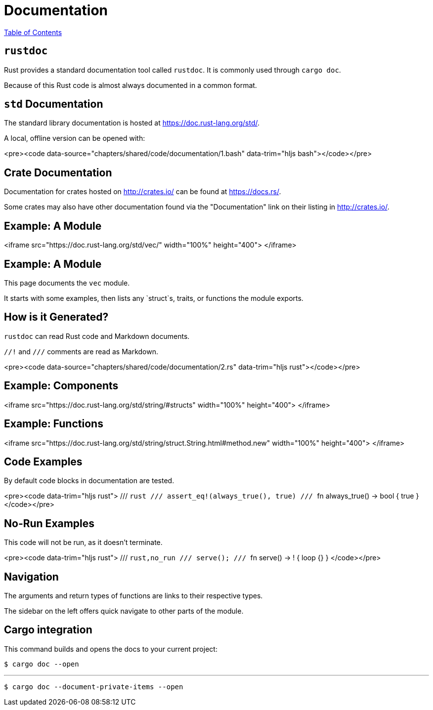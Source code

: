 = Documentation
:revealjs_width: 1920
:revealjs_height: 1080
:source-highlighter: highlightjs

link:./index.html[Table of Contents]


== `rustdoc`

Rust provides a standard documentation tool called `rustdoc`. It is commonly used through `cargo doc`.

Because of this Rust code is almost always documented in a common format.

== `std` Documentation

The standard library documentation is hosted at https://doc.rust-lang.org/std/.

A local, offline version can be opened with:

<pre><code data-source="chapters/shared/code/documentation/1.bash" data-trim="hljs bash"></code></pre>

== Crate Documentation

Documentation for crates hosted on http://crates.io/ can be found at https://docs.rs/.

Some crates may also have other documentation found via the "Documentation" link on their listing in http://crates.io/.

== Example: A Module

<iframe src="https://doc.rust-lang.org/std/vec/" width="100%" height="400">
</iframe>

== Example: A Module

This page documents the `vec` module.

It starts with some examples, then lists any `struct`s, traits, or functions the module exports.

== How is it Generated?

`rustdoc` can read Rust code and Markdown documents.

`//!` and `///` comments are read as Markdown.

<pre><code data-source="chapters/shared/code/documentation/2.rs" data-trim="hljs rust"></code></pre>

== Example: Components

<iframe src="https://doc.rust-lang.org/std/string/#structs" width="100%" height="400">
</iframe>

== Example: Functions

<iframe src="https://doc.rust-lang.org/std/string/struct.String.html#method.new" width="100%" height="400">
</iframe>

== Code Examples

By default code blocks in documentation are tested.

<pre><code data-trim="hljs rust">
/// ```rust
/// assert_eq!(always_true(), true)
/// ```
fn always_true() -> bool { true }
</code></pre>

== No-Run Examples

This code will not be run, as it doesn't terminate.

<pre><code data-trim="hljs rust">
/// ```rust,no_run
/// serve();
/// ```
fn serve() -> ! { loop {} }
</code></pre>


== Navigation

The arguments and return types of functions are links to their respective types.

The sidebar on the left offers quick navigate to other parts of the module.

== Cargo integration

This command builds and opens the docs to your current project:

```sh
$ cargo doc --open
```

---

```sh
$ cargo doc --document-private-items --open
```
